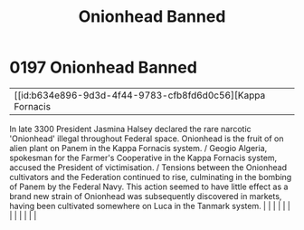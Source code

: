 :PROPERTIES:
:ID:       7f3533a9-ff80-4f30-af29-1b0cf658e2ee
:END:
#+title: Onionhead Banned
#+filetags: :beacon:
*     0197  Onionhead Banned
| [[id:b634e896-9d3d-4f44-9783-cfb8fd6d0c56][Kappa Fornacis   

In late 3300 President Jasmina Halsey declared the rare narcotic 'Onionhead' illegal throughout Federal space. Onionhead is the fruit of on alien plant on Panem in the Kappa Fornacis system. / Geogio Algeria, spokesman for the Farmer's Cooperative in the Kappa Fornacis system, accused the President of victimisation. / Tensions between the Onionhead cultivators and the Federation continued to rise, culminating in the bombing of Panem by the Federal Navy. This action seemed to have little effect as a brand new strain of Onionhead was subsequently discovered in markets, having been cultivated somewhere on Luca in the Tanmark system.                                                                                                                                                                                                                                                                                                                                                                                                                                                                                                                                                                                                                                                                                                                                                                                                                                                                                                                                                                                                                                                                                                                                                                                                                                                                                                                                                                                                                                                                                                                                                                                                                                                                                                                                                                                                                                                                                                                                                                                                                                                                                                                                                                                                                                                                                                                                                                                     |   |   |                                                                                                                                                                                                                                                                                                                                                                                                                                                                                                                                                                                                                                                                                                                                                                                                                                                                                                                                                                                                                       |   |   |   |   |   |   |   |   |   

[[file:img/beacons/0197.png]]
